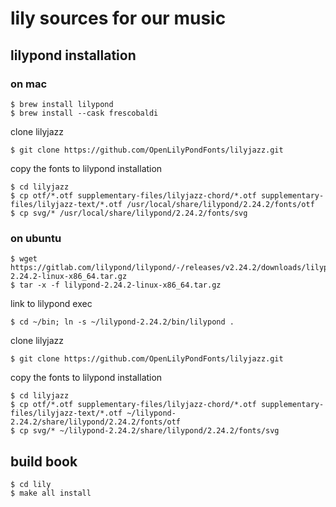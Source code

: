 * lily sources for our music
** lilypond installation
*** on mac
: $ brew install lilypond
: $ brew install --cask frescobaldi
clone lilyjazz
: $ git clone https://github.com/OpenLilyPondFonts/lilyjazz.git
copy the fonts to lilypond installation
: $ cd lilyjazz
: $ cp otf/*.otf supplementary-files/lilyjazz-chord/*.otf supplementary-files/lilyjazz-text/*.otf /usr/local/share/lilypond/2.24.2/fonts/otf
: $ cp svg/* /usr/local/share/lilypond/2.24.2/fonts/svg 
*** on ubuntu
: $ wget https://gitlab.com/lilypond/lilypond/-/releases/v2.24.2/downloads/lilypond-2.24.2-linux-x86_64.tar.gz
: $ tar -x -f lilypond-2.24.2-linux-x86_64.tar.gz
link to lilypond exec
: $ cd ~/bin; ln -s ~/lilypond-2.24.2/bin/lilypond .
clone lilyjazz
: $ git clone https://github.com/OpenLilyPondFonts/lilyjazz.git
copy the fonts to lilypond installation
: $ cd lilyjazz
: $ cp otf/*.otf supplementary-files/lilyjazz-chord/*.otf supplementary-files/lilyjazz-text/*.otf ~/lilypond-2.24.2/share/lilypond/2.24.2/fonts/otf
: $ cp svg/* ~/lilypond-2.24.2/share/lilypond/2.24.2/fonts/svg
** build book
: $ cd lily
: $ make all install


